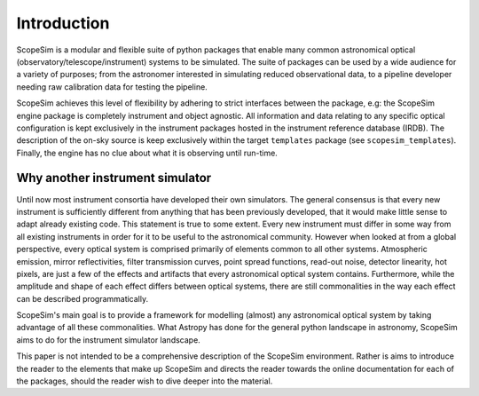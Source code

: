 Introduction
------------
ScopeSim is a modular and flexible suite of python packages that enable many common astronomical optical (observatory/telescope/instrument) systems to be simulated.
The suite of packages can be used by a wide audience for a variety of purposes; from the astronomer interested in simulating reduced observational data, to a pipeline developer needing raw calibration data for testing the pipeline.

ScopeSim achieves this level of flexibility by adhering to strict interfaces between the package, e.g: the ScopeSim engine package is completely instrument and object agnostic.
All information and data relating to any specific optical configuration is kept exclusively in the instrument packages hosted in the instrument reference database (IRDB).
The description of the on-sky source is keep exclusively within the target ``templates`` package (see ``scopesim_templates``).
Finally, the engine has no clue about what it is observing until run-time.

Why another instrument simulator
++++++++++++++++++++++++++++++++
Until now most instrument consortia have developed their own simulators.
The general consensus is that every new instrument is sufficiently different from anything that has been previously developed, that it would make little sense to adapt already existing code.
This statement is true to some extent.
Every new instrument must differ in some way from all existing instruments in order for it to be useful to the astronomical community.
However when looked at from a global perspective, every optical system is comprised primarily of elements common to all other systems.
Atmospheric emission, mirror reflectivities, filter transmission curves, point spread functions, read-out noise, detector linearity, hot pixels, are just a few of the effects and artifacts that every astronomical optical system contains.
Furthermore, while the amplitude and shape of each effect differs between optical systems, there are still commonalities in the way each effect can be described programmatically.

ScopeSim's main goal is to provide a framework for modelling (almost) any astronomical optical system by taking advantage of all these commonalities.
What Astropy has done for the general python landscape in astronomy, ScopeSim aims to do for the instrument simulator landscape.

This paper is not intended to be a comprehensive description of the ScopeSim environment. Rather is aims to introduce the reader to the elements that make up ScopeSim and directs the reader towards the online documentation for each of the packages, should the reader wish to dive deeper into the material.

